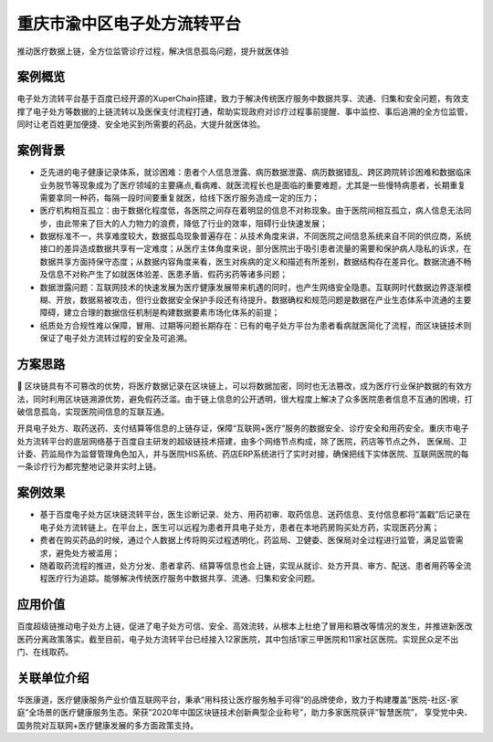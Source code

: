 重庆市渝中区电子处方流转平台
==============

推动医疗数据上链，全方位监管诊疗过程，解决信息孤岛问题，提升就医体验

案例概览
------------

电子处方流转平台基于百度已经开源的XuperChain搭建，致力于解决传统医疗服务中数据共享、流通、归集和安全问题，有效支撑了电子处方等数据的上链流转以及医保支付流程打通，帮助实现政府对诊疗过程事前提醒、事中监控、事后追溯的全方位监管，同时让老百姓更加便捷、安全地买到所需要的药品，大提升就医体验。

案例背景
------------

- 乏先进的电子健康记录体系，就诊困难：患者个人信息泄露、病历数据泄露、病历数据错乱、跨区跨院转诊困难和数据临床业务脱节等现象成为了医疗领域的主要痛点,看病难、就医流程长也是面临的重要难题，尤其是一些慢特病患者，长期重复需要拿同一种药，每隔一段时间要重复就医，给线下医疗服务造成一定的压力；
- 医疗机构相互孤立：由于数据化程度低，各医院之间存在着明显的信息不对称现象。由于医院间相互孤立，病人信息无法同步，由此带来了巨大的人力物力的浪费，降低了行业的效率，阻碍行业快速发展；
- 数据标准不一，共享难度较大，数据孤岛现象普遍存在：从技术角度来讲，不同医院之间信息系统来自不同的供应商，系统接口的差异造成数据共享有一定难度；从医疗主体角度来说，部分医院出于吸引患者流量的需要和保护病人隐私的诉求，在数据共享方面持保守态度；从数据内容角度来看，医生对疾病的定义和描述有所差别，数据结构存在差异化。数据流通不畅及信息不对称产生了如就医体验差、医患矛盾、假药劣药等诸多问题；
- 数据泄露问题：互联网技术的快速发展为医疗健康发展带来机遇的同时，也产生网络安全隐患。互联网时代数据边界逐渐模糊、开放，数据易被攻击，但行业数据安全保护手段还有待提升。数据确权和规范问题是数据在产业生态体系中流通的主要障碍，建立合理的数据信任机制是构建数据要素市场化体系的前提；
- 纸质处方合规性难以保障，冒用、过期等问题长期存在：已有的电子处方平台为患者看病就医简化了流程，而区块链技术则保证了电子处方流转过程的安全及可追溯。

方案思路
------------

区块链具有不可篡改的优势，将医疗数据记录在区块链上，可以将数据加密，同时也无法篡改，成为医疗行业保护数据的有效方法，同时利用区块链溯源优势，避免假药泛滥。由于链上信息的公开透明，很大程度上解决了众多医院患者信息不互通的困境，打破信息孤岛，实现医院间信息的互联互通。

开具电子处方、取药送药、支付结算等信息的上链存证，保障“互联网+医疗”服务的数据安全、诊疗安全和用药安全。重庆市电子处方流转平台的底层网络基于百度自主研发的超级链技术搭建，由多个网络节点构成，除了医院，药店等节点之外， 医保局、卫计委、药监局作为监督管理角色加入，并与医院HIS系统、药店ERP系统进行了实时对接，确保把线下实体医院、互联网医院的每一条诊疗行为都完整地记录并实时上链。

.. image:: ../../images/medical1.png
    :align: center

案例效果
------------

- 基于百度电子处方区块链流转平台，医生诊断记录、处方、用药初审、取药信息、送药信息、支付信息都将“盖戳”后记录在电子处方流转链上。在平台上，医生可以远程为患者开具电子处方，患者在本地药房购买处方药，实现医药分离；
- 费者在购买药品的时候，通过个人数据上传将购买过程透明化，药监局、卫健委、医保局对全过程进行监管，满足监管需求，避免处方被滥用；
- 随着取药流程的推进，处方分发、患者拿药、结算等信息也会上链，实现从就诊、处方开具、审方、配送、患者用药等全流程医疗行为追踪。能够解决传统医疗服务中数据共享、流通、归集和安全问题。

.. image:: ../../images/medical2.png
    :align: center

应用价值
------------

百度超级链推动电子处方上链，促进了电子处方可信、安全、高效流转，从根本上杜绝了冒用和篡改等情况的发生，并推进新医改医药分离政策落实。截至目前，电子处方流转平台已经接入12家医院，其中包括1家三甲医院和11家社区医院。实现民众足不出门、在线取药。

关联单位介绍
------------

华医康道，医疗健康服务产业价值互联网平台，秉承“用科技让医疗服务触手可得”的品牌使命，致力于构建覆盖“医院-社区-家庭”全场景的医疗健康服务生态。荣获”2020年中国区块链技术创新典型企业称号”，助力多家医院获评”智慧医院”， 享受党中央、国务院对互联网+医疗健康发展的多方面政策支持。
    
